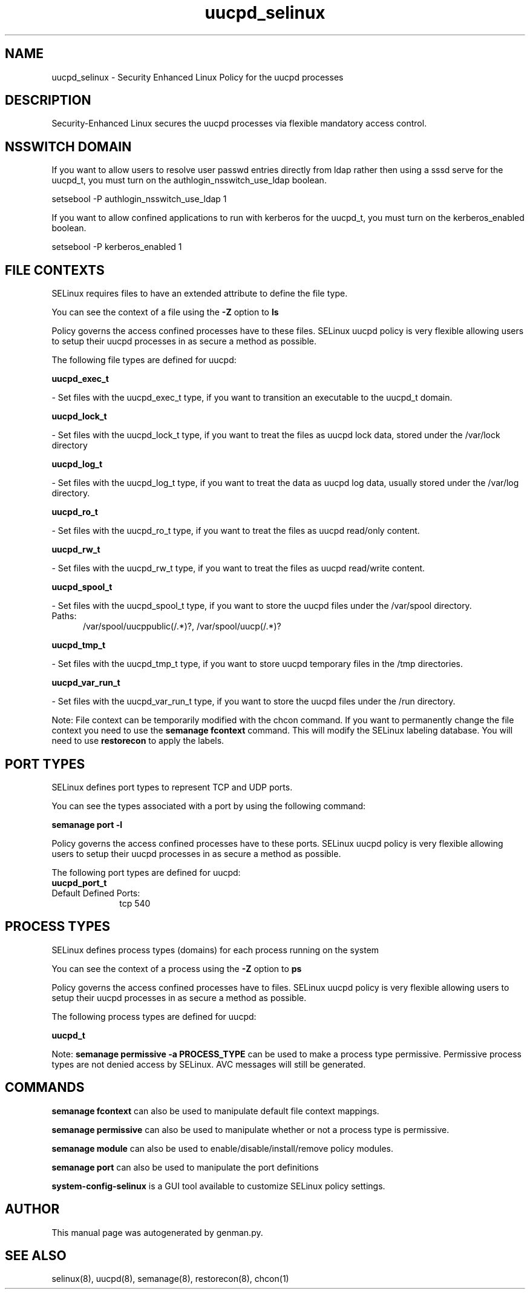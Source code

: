 .TH  "uucpd_selinux"  "8"  "uucpd" "dwalsh@redhat.com" "uucpd SELinux Policy documentation"
.SH "NAME"
uucpd_selinux \- Security Enhanced Linux Policy for the uucpd processes
.SH "DESCRIPTION"

Security-Enhanced Linux secures the uucpd processes via flexible mandatory access
control.  

.SH NSSWITCH DOMAIN

.PP
If you want to allow users to resolve user passwd entries directly from ldap rather then using a sssd serve for the uucpd_t, you must turn on the authlogin_nsswitch_use_ldap boolean.

.EX
setsebool -P authlogin_nsswitch_use_ldap 1
.EE

.PP
If you want to allow confined applications to run with kerberos for the uucpd_t, you must turn on the kerberos_enabled boolean.

.EX
setsebool -P kerberos_enabled 1
.EE

.SH FILE CONTEXTS
SELinux requires files to have an extended attribute to define the file type. 
.PP
You can see the context of a file using the \fB\-Z\fP option to \fBls\bP
.PP
Policy governs the access confined processes have to these files. 
SELinux uucpd policy is very flexible allowing users to setup their uucpd processes in as secure a method as possible.
.PP 
The following file types are defined for uucpd:


.EX
.PP
.B uucpd_exec_t 
.EE

- Set files with the uucpd_exec_t type, if you want to transition an executable to the uucpd_t domain.


.EX
.PP
.B uucpd_lock_t 
.EE

- Set files with the uucpd_lock_t type, if you want to treat the files as uucpd lock data, stored under the /var/lock directory


.EX
.PP
.B uucpd_log_t 
.EE

- Set files with the uucpd_log_t type, if you want to treat the data as uucpd log data, usually stored under the /var/log directory.


.EX
.PP
.B uucpd_ro_t 
.EE

- Set files with the uucpd_ro_t type, if you want to treat the files as uucpd read/only content.


.EX
.PP
.B uucpd_rw_t 
.EE

- Set files with the uucpd_rw_t type, if you want to treat the files as uucpd read/write content.


.EX
.PP
.B uucpd_spool_t 
.EE

- Set files with the uucpd_spool_t type, if you want to store the uucpd files under the /var/spool directory.

.br
.TP 5
Paths: 
/var/spool/uucppublic(/.*)?, /var/spool/uucp(/.*)?

.EX
.PP
.B uucpd_tmp_t 
.EE

- Set files with the uucpd_tmp_t type, if you want to store uucpd temporary files in the /tmp directories.


.EX
.PP
.B uucpd_var_run_t 
.EE

- Set files with the uucpd_var_run_t type, if you want to store the uucpd files under the /run directory.


.PP
Note: File context can be temporarily modified with the chcon command.  If you want to permanently change the file context you need to use the 
.B semanage fcontext 
command.  This will modify the SELinux labeling database.  You will need to use
.B restorecon
to apply the labels.

.SH PORT TYPES
SELinux defines port types to represent TCP and UDP ports. 
.PP
You can see the types associated with a port by using the following command: 

.B semanage port -l

.PP
Policy governs the access confined processes have to these ports. 
SELinux uucpd policy is very flexible allowing users to setup their uucpd processes in as secure a method as possible.
.PP 
The following port types are defined for uucpd:

.EX
.TP 5
.B uucpd_port_t 
.TP 10
.EE


Default Defined Ports:
tcp 540
.EE
.SH PROCESS TYPES
SELinux defines process types (domains) for each process running on the system
.PP
You can see the context of a process using the \fB\-Z\fP option to \fBps\bP
.PP
Policy governs the access confined processes have to files. 
SELinux uucpd policy is very flexible allowing users to setup their uucpd processes in as secure a method as possible.
.PP 
The following process types are defined for uucpd:

.EX
.B uucpd_t 
.EE
.PP
Note: 
.B semanage permissive -a PROCESS_TYPE 
can be used to make a process type permissive. Permissive process types are not denied access by SELinux. AVC messages will still be generated.

.SH "COMMANDS"
.B semanage fcontext
can also be used to manipulate default file context mappings.
.PP
.B semanage permissive
can also be used to manipulate whether or not a process type is permissive.
.PP
.B semanage module
can also be used to enable/disable/install/remove policy modules.

.B semanage port
can also be used to manipulate the port definitions

.PP
.B system-config-selinux 
is a GUI tool available to customize SELinux policy settings.

.SH AUTHOR	
This manual page was autogenerated by genman.py.

.SH "SEE ALSO"
selinux(8), uucpd(8), semanage(8), restorecon(8), chcon(1)
